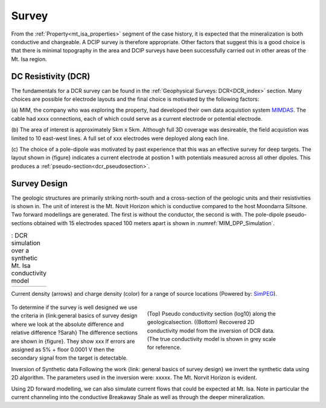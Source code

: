 .. _mt_isa_survey:

Survey
======

From the :ref:`Property<mt_isa_properties>` segment of the case history, it is expected that the mineralization is both conductive and chargeable. A DCIP survey is therefore appropriate. Other factors that suggest this is a good choice is that there is minimal topography in the area and DCIP surveys have been successfully carried out in other areas of the Mt. Isa region.

DC Resistivity (DCR)
--------------------

The fundamentals for a DCR survey can be found in the :ref:`Geophysical
Surveys: DCR<DCR_index>` section. Many choices are possible for electrode
layouts and the final choice is motivated by the following factors:


(a) MIM, the company who was exploring the property, had developed their own
data acquistion system `MIMDAS`_.  The cable had xxxx connections, each of
which could serve as a current electrode or potential electrode.

.. _MIMDAS: http://www.smedg.org.au/Sym01NS.htm

(b) The area of interest is approximately 5km x 5km. Although full 3D coverage
was desireable, the field acquistion was limited to 10 east-west lines. A
full set of xxx electrodes were deployed along each line.

(c) The choice of a pole-dipole was motivated by past experience that this was
an effective survey for deep targets. The layout shown in {figure} indicates
a current electrode at postion 1 with potentials measured across all other
dipoles. This produces a :ref:`pseudo-section<dcr_pseudosection>`.


Survey Design
-------------


The geologic structures are primarily striking north-south and a cross-section
of the geologic units and their resistivities is shown in. The unit of
interest is the Mt. Novit Horizon which is conductive compared to the host
Moondarra Siltsone. Two forward modellings are generated. The first is without
the conductor, the second is with.  The pole-dipole pseudo-sections obtained
with 15 electrodes spaced 100 meters apart is shown in :numref:`MIM_DPP_Simulation`.

.. _Mt_Isa_Simulation:
.. list-table:: : DCR simulation over a synthetic Mt. Isa conductivity model
   :header-rows: 0
   :widths: 10
   :stub-columns: 0

   *  - .. raw:: html
            :file: ./images/Mt_Isa_Current_Anim.html

Current density (arrows) and charge density (color) for a range of source locations (Powered by: `SimPEG <http://www.simpeg.xyz/>`_).

 .. simpegFig:: ./images/MIM_PDP_Simulation.png
    :align: right
    :figwidth: 50%
    :name: MIM_PDP_Simulation

 .. figure:: ./images/MIM_DPP_Simulation.png
    :align: right
    :figwidth: 50%
    :name: MIM_DPP_Simulation

    (Top) Pseudo conductivity section (log10) along the geologicalsection.
    ((Bottom) Recovered 2D conductivity model from the inversion of DCR data.
    (The true conductivity model is shown in grey scale for reference.

To determine if the survey is well designed we use the criteria in
{link:general  basics of survey design where we look at the absolute
difference and relative difference  ?Sarah} The difference sections are shown
in {figure}. They show xxx If errors are assigned as 5% + floor 0.0001 V then
the secondary signal from the target is detectable.

Inversion of Synthetic data Following the work {link: general basics of survey
design} we invert the synthetic data using 2D algorithm.  The parameters used
in the inversion were:  xxxxx. The Mt. Norvit Horizon is evident.

Using 2D forward modelling, we can also simulate current flows that could be
expected at Mt. Isa. Note in particular the current channeling into the
conductive Breakaway Shale as well as through the deeper mineralization.



